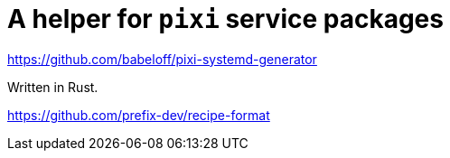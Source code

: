= A helper for `pixi` service packages

https://github.com/babeloff/pixi-systemd-generator

Written in Rust.

https://github.com/prefix-dev/recipe-format

